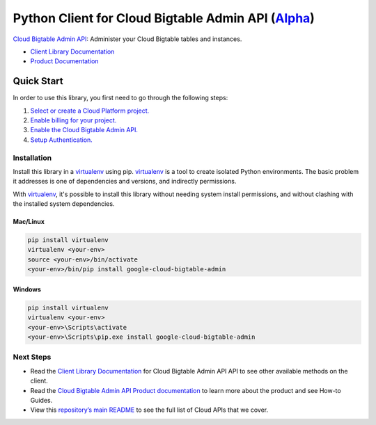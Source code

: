 Python Client for Cloud Bigtable Admin API (`Alpha`_)
=====================================================

`Cloud Bigtable Admin API`_: Administer your Cloud Bigtable tables and instances.

- `Client Library Documentation`_
- `Product Documentation`_

.. _Alpha: https://github.com/googleapis/google-cloud-python/blob/master/README.rst
.. _Cloud Bigtable Admin API: https://cloud.google.com/bigtable-admin
.. _Client Library Documentation: https://googleapis.github.io/google-cloud-python/latest/bigtable-admin/usage.html
.. _Product Documentation:  https://cloud.google.com/bigtable-admin

Quick Start
-----------

In order to use this library, you first need to go through the following steps:

1. `Select or create a Cloud Platform project.`_
2. `Enable billing for your project.`_
3. `Enable the Cloud Bigtable Admin API.`_
4. `Setup Authentication.`_

.. _Select or create a Cloud Platform project.: https://console.cloud.google.com/project
.. _Enable billing for your project.: https://cloud.google.com/billing/docs/how-to/modify-project#enable_billing_for_a_project
.. _Enable the Cloud Bigtable Admin API.:  https://cloud.google.com/bigtable-admin
.. _Setup Authentication.: https://googleapis.github.io/google-cloud-python/latest/core/auth.html

Installation
~~~~~~~~~~~~

Install this library in a `virtualenv`_ using pip. `virtualenv`_ is a tool to
create isolated Python environments. The basic problem it addresses is one of
dependencies and versions, and indirectly permissions.

With `virtualenv`_, it's possible to install this library without needing system
install permissions, and without clashing with the installed system
dependencies.

.. _`virtualenv`: https://virtualenv.pypa.io/en/latest/


Mac/Linux
^^^^^^^^^

.. code-block:: console

    pip install virtualenv
    virtualenv <your-env>
    source <your-env>/bin/activate
    <your-env>/bin/pip install google-cloud-bigtable-admin


Windows
^^^^^^^

.. code-block:: console

    pip install virtualenv
    virtualenv <your-env>
    <your-env>\Scripts\activate
    <your-env>\Scripts\pip.exe install google-cloud-bigtable-admin

Next Steps
~~~~~~~~~~

-  Read the `Client Library Documentation`_ for Cloud Bigtable Admin API
   API to see other available methods on the client.
-  Read the `Cloud Bigtable Admin API Product documentation`_ to learn
   more about the product and see How-to Guides.
-  View this `repository’s main README`_ to see the full list of Cloud
   APIs that we cover.

.. _Cloud Bigtable Admin API Product documentation:  https://cloud.google.com/bigtable-admin
.. _repository’s main README: https://github.com/googleapis/google-cloud-python/blob/master/README.rst